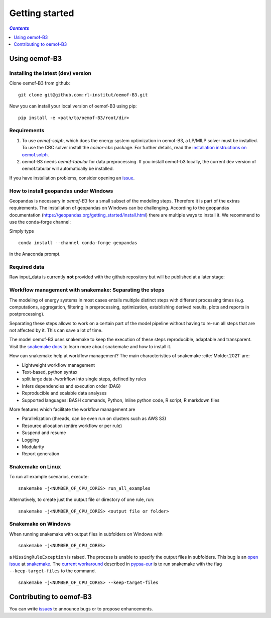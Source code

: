 .. _getting_started_label:

~~~~~~~~~~~~~~~
Getting started
~~~~~~~~~~~~~~~

.. contents:: `Contents`
    :depth: 1
    :local:
    :backlinks: top

Using oemof-B3
==============


Installing the latest (dev) version
-----------------------------------

Clone oemof-B3 from github:

::

    git clone git@github.com:rl-institut/oemof-B3.git


Now you can install your local version of oemof-B3 using pip:

::

    pip install -e <path/to/oemof-B3/root/dir>


Requirements
------------
1. To use `oemof-solph`, which does the energy system optimization in oemof-B3,
   a LP/MILP solver must be installed.
   To use the CBC solver install the `coinor-cbc` package. For further details, read the
   `installation instructions on
   oemof.solph <https://oemof-solph.readthedocs.io/en/latest/readme.html#installing-a-solver>`_.

2. oemof-B3 needs `oemof-tabular` for data preprocessing.
   If you install oemof-b3 locally, the current dev version of oemof.tabular will automatically
   be installed.

If you have installation problems, consider opening an
`issue <https://github.com/rl-institut/oemof-B3/issues>`_.


How to install geopandas under Windows
--------------------------------------
Geopandas is necessary in `oemof-B3` for a small subset of the modeling steps. Therefore it is part of the extras requirements.
The installation of geopandas on Windows can be challenging. According to the geopandas documentation (https://geopandas.org/getting_started/install.html) there are multiple ways to install it. We recommend to use the conda-forge channel:

Simply type

::

    conda install --channel conda-forge geopandas

in the Anaconda prompt.


Required data
-------------

Raw input_data is currently **not** provided with the github repository but will be published at a
later stage:

.. todo: Link to the section that explains raw data.


Workflow management with snakemake: Separating the steps
--------------------------------------------------------

The modeling of energy systems in most cases entails multiple distinct steps with different
processing times (e.g. computations, aggregation, filtering in preprocessing, optimization,
establishing derived results, plots and reports in postprocessing).

Separating these steps allows to work on a certain part of the model pipeline without having to
re-run all steps that are not affected by it. This can save a lot of time.

The model oemof-B3 uses snakemake to keep the
execution of these steps reproducible, adaptable and transparent. Visit the
`snakemake docs <https://snakemake.readthedocs.io/en/stable/>`_ to learn more about snakemake and
how to install it.


How can snakemake help at workflow management? The main characteristics of snakemake
:cite:`Molder.2021` are:

- Lightweight workflow management
- Text-based, python syntax
- split large data-/workflow into single steps, defined by rules
- Infers dependencies and execution order (DAG)
- Reproducible and scalable data analyses
- Supported languages: BASH commands, Python, Inline python code, R script, R markdown files

More features which facilitate the workflow management are

- Parallelization (threads, can be even run on clusters such as AWS S3)
- Resource allocation (entire workflow or per rule)
- Suspend and resume
- Logging
- Modularity
- Report generation

Snakemake on Linux
------------------

To run all example scenarios, execute:

::

     snakemake -j<NUMBER_OF_CPU_CORES> run_all_examples

Alternatively, to create just the output file or directory of one rule, run:

::

     snakemake -j<NUMBER_OF_CPU_CORES> <output file or folder>

Snakemake on Windows
--------------------

When running snakemake with output files in subfolders on Windows with

::

     snakemake -j<NUMBER_OF_CPU_CORES>

a ``MissingRuleException`` is raised. The process is unable to specify the output files in subfolders.
This bug is an `open issue <https://github.com/snakemake/snakemake/issues/46>`_
at `snakemake <https://snakemake.readthedocs.io/>`_.
The `current workaround <https://pypsa-eur.readthedocs.io/en/latest/tutorial.html?highlight=windows#how-to-use-the-snakemake-rules>`_
described in `pypsa-eur <https://pypsa-eur.readthedocs.io/en/latest/index.html>`_
is to run snakemake with the flag ``--keep-target-files`` to the command.

::

     snakemake -j<NUMBER_OF_CPU_CORES> --keep-target-files


Contributing to oemof-B3
========================

You can write `issues <https://github.com/rl-institut/oemof-B3/issues>`_ to announce bugs or
to propose enhancements.